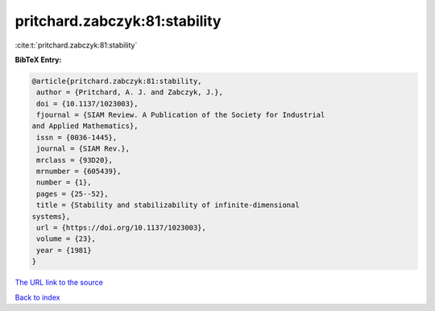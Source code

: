 pritchard.zabczyk:81:stability
==============================

:cite:t:`pritchard.zabczyk:81:stability`

**BibTeX Entry:**

.. code-block:: bibtex

   @article{pritchard.zabczyk:81:stability,
    author = {Pritchard, A. J. and Zabczyk, J.},
    doi = {10.1137/1023003},
    fjournal = {SIAM Review. A Publication of the Society for Industrial
   and Applied Mathematics},
    issn = {0036-1445},
    journal = {SIAM Rev.},
    mrclass = {93D20},
    mrnumber = {605439},
    number = {1},
    pages = {25--52},
    title = {Stability and stabilizability of infinite-dimensional
   systems},
    url = {https://doi.org/10.1137/1023003},
    volume = {23},
    year = {1981}
   }
`The URL link to the source <ttps://doi.org/10.1137/1023003}>`_


`Back to index <../By-Cite-Keys.html>`_
